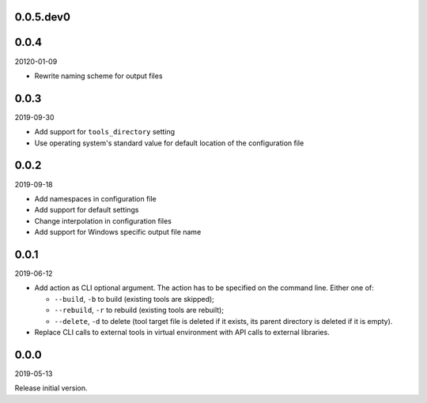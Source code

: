 ..


.. Keep the current version number on line number 5
0.0.5.dev0
==========


0.0.4
=====

20120-01-09

* Rewrite naming scheme for output files


0.0.3
=====

2019-09-30

* Add support for ``tools_directory`` setting

* Use operating system's standard value for default location of the
  configuration file


0.0.2
=====

2019-09-18

* Add namespaces in configuration file

* Add support for default settings

* Change interpolation in configuration files

* Add support for Windows specific output file name


0.0.1
=====

2019-06-12

* Add action as CLI optional argument. The action has to be specified on the
  command line. Either one of:

  * ``--build``, ``-b`` to build (existing tools are skipped);
  * ``--rebuild``, ``-r`` to rebuild (existing tools are rebuilt);
  * ``--delete``, ``-d`` to delete (tool target file is deleted if it exists,
    its parent directory is deleted if it is empty).

* Replace CLI calls to external tools in virtual environment with API calls to
  external libraries.


0.0.0
=====

2019-05-13

Release initial version.


.. EOF

